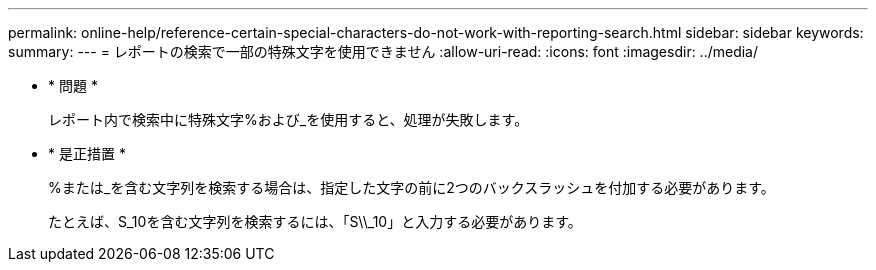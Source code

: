 ---
permalink: online-help/reference-certain-special-characters-do-not-work-with-reporting-search.html 
sidebar: sidebar 
keywords:  
summary:  
---
= レポートの検索で一部の特殊文字を使用できません
:allow-uri-read: 
:icons: font
:imagesdir: ../media/


* * 問題 *
+
レポート内で検索中に特殊文字%および_を使用すると、処理が失敗します。

* * 是正措置 *
+
%または_を含む文字列を検索する場合は、指定した文字の前に2つのバックスラッシュを付加する必要があります。

+
たとえば、S_10を含む文字列を検索するには、「S\\_10」と入力する必要があります。


